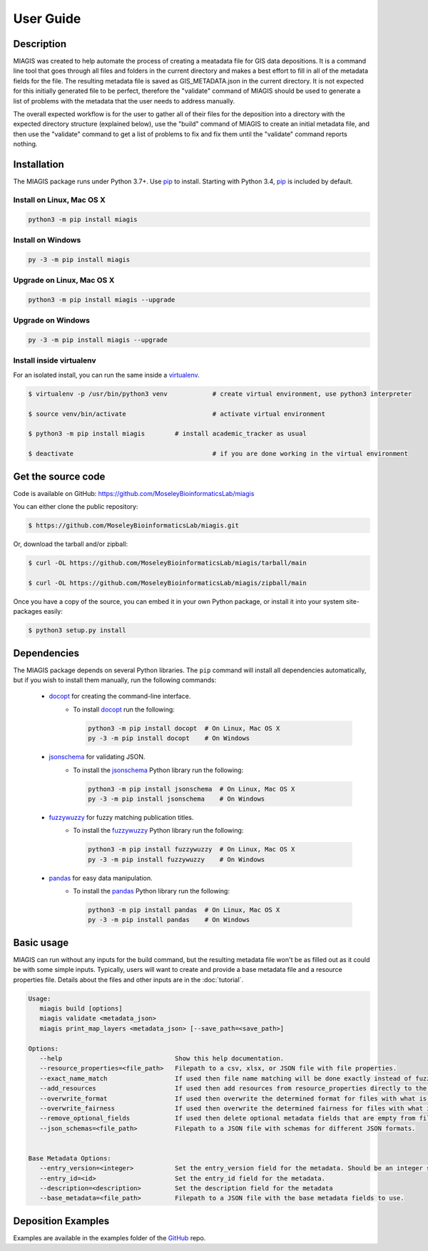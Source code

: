 User Guide
==========

Description
~~~~~~~~~~~

MIAGIS was created to help automate the process of creating a meatadata file for GIS 
data depositions. It is a command line tool that goes through all files and folders 
in the current directory and makes a best effort to fill in all of the metadata fields 
for the file. The resulting metadata file is saved as GIS_METADATA.json in the current 
directory. It is not expected for this initially generated file to be perfect, therefore 
the "validate" command of MIAGIS should be used to generate a list of problems with the 
metadata that the user needs to address manually. 

The overall expected workflow is for the user to gather all of their files for the deposition 
into a directory with the expected directory structure (explained below), use the "build" 
command of MIAGIS to create an initial metadata file, and then use the "validate" command 
to get a list of problems to fix and fix them until the "validate" command reports nothing.


Installation
~~~~~~~~~~~~

The MIAGIS package runs under Python 3.7+. Use pip_ to install.
Starting with Python 3.4, pip_ is included by default.


Install on Linux, Mac OS X
--------------------------

.. code:: bash

   python3 -m pip install miagis


Install on Windows
------------------

.. code:: bash

   py -3 -m pip install miagis


Upgrade on Linux, Mac OS X
--------------------------

.. code:: bash

   python3 -m pip install miagis --upgrade


Upgrade on Windows
------------------

.. code:: bash

   py -3 -m pip install miagis --upgrade



Install inside virtualenv
-------------------------

For an isolated install, you can run the same inside a virtualenv_.

.. code:: bash

   $ virtualenv -p /usr/bin/python3 venv            # create virtual environment, use python3 interpreter

   $ source venv/bin/activate                       # activate virtual environment

   $ python3 -m pip install miagis        # install academic_tracker as usual

   $ deactivate                                     # if you are done working in the virtual environment

Get the source code
~~~~~~~~~~~~~~~~~~~

Code is available on GitHub: https://github.com/MoseleyBioinformaticsLab/miagis

You can either clone the public repository:

.. code:: bash

   $ https://github.com/MoseleyBioinformaticsLab/miagis.git

Or, download the tarball and/or zipball:

.. code:: bash

   $ curl -OL https://github.com/MoseleyBioinformaticsLab/miagis/tarball/main

   $ curl -OL https://github.com/MoseleyBioinformaticsLab/miagis/zipball/main

Once you have a copy of the source, you can embed it in your own Python package,
or install it into your system site-packages easily:

.. code:: bash

   $ python3 setup.py install

Dependencies
~~~~~~~~~~~~

The MIAGIS package depends on several Python libraries. The ``pip`` command
will install all dependencies automatically, but if you wish to install them manually,
run the following commands:

   * docopt_ for creating the command-line interface.
      * To install docopt_ run the following:

        .. code:: bash

           python3 -m pip install docopt  # On Linux, Mac OS X
           py -3 -m pip install docopt    # On Windows
           
   * jsonschema_ for validating JSON.
      * To install the jsonschema_ Python library run the following:

        .. code:: bash

           python3 -m pip install jsonschema  # On Linux, Mac OS X
           py -3 -m pip install jsonschema    # On Windows
           
   * fuzzywuzzy_ for fuzzy matching publication titles.
      * To install the fuzzywuzzy_ Python library run the following:

        .. code:: bash

           python3 -m pip install fuzzywuzzy  # On Linux, Mac OS X
           py -3 -m pip install fuzzywuzzy    # On Windows
           
   * pandas_ for easy data manipulation.
      * To install the pandas_ Python library run the following:

        .. code:: bash

           python3 -m pip install pandas  # On Linux, Mac OS X
           py -3 -m pip install pandas    # On Windows
                      

Basic usage
~~~~~~~~~~~

MIAGIS can run without any inputs for the build command, but the resulting metadata 
file won't be as filled out as it could be with some simple inputs. Typically, 
users will want to create and provide a base metadata file and a resource properties 
file. Details about the files and other inputs are in the :doc:`tutorial`.

.. code-block:: console  
 
 Usage:
    miagis build [options]
    miagis validate <metadata_json>
    miagis print_map_layers <metadata_json> [--save_path=<save_path>]

 Options:
    --help                              Show this help documentation.
    --resource_properties=<file_path>   Filepath to a csv, xlsx, or JSON file with file properties.
    --exact_name_match                  If used then file name matching will be done exactly instead of fuzzy.
    --add_resources                     If used then add resources from resource_properties directly to the metadata.
    --overwrite_format                  If used then overwrite the determined format for files with what is in resource_properties.
    --overwrite_fairness                If used then overwrite the determined fairness for files with what is in resource_properties.
    --remove_optional_fields            If used then delete optional metadata fields that are empty from files.
    --json_schemas=<file_path>          Filepath to a JSON file with schemas for different JSON formats.
    

 Base Metadata Options:
    --entry_version=<integer>           Set the entry_version field for the metadata. Should be an integer starting from 1. [default: 1]
    --entry_id=<id>                     Set the entry_id field for the metadata.
    --description=<description>         Set the description field for the metadata
    --base_metadata=<file_path>         Filepath to a JSON file with the base metadata fields to use.


Deposition Examples
~~~~~~~~~~~~~~~~~~~
Examples are available in the examples folder of the GitHub_ repo.


.. _GitHub: https://github.com/MoseleyBioinformaticsLab/miagis
.. _pip: https://pip.pypa.io/
.. _virtualenv: https://virtualenv.pypa.io/
.. _docopt: https://pypi.org/project/docopt/
.. _jsonschema: https://pypi.org/project/jsonschema/
.. _fuzzywuzzy: https://pypi.org/project/fuzzywuzzy/
.. _pandas: https://pypi.org/project/pandas/
